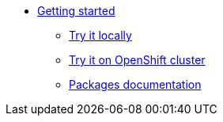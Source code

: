 * xref:getting-started.adoc[Getting started]
** xref:try-it-out-locally.adoc[Try it locally]
** xref:try-it-out-on-openshift-with-strimzi.adoc[Try it on OpenShift cluster]
** xref:getting-started-with-packages.adoc[Packages documentation]
